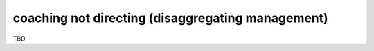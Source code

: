 coaching not directing (disaggregating management)
==================================================

TBD
